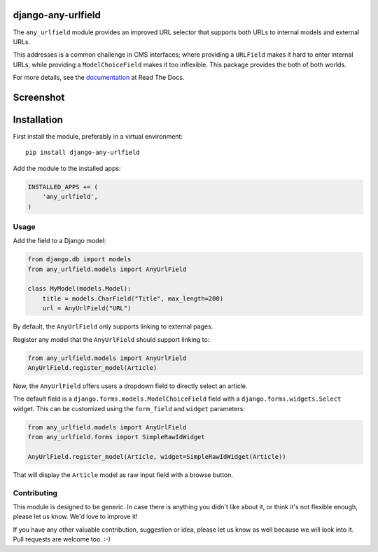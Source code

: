 .. image:: https://img.shields.io/pypi/v/django-any-urlfield.svg
    :target: https://pypi.python.org/pypi/django-any-urlfield/
.. image:: https://img.shields.io/pypi/l/django-any-urlfield.svg
    :target: https://pypi.python.org/pypi/django-any-urlfield/
.. image:: https://img.shields.io/codecov/c/github/edoburu/django-any-urlfield/master.svg
    :target: https://codecov.io/github/edoburu/django-any-urlfield?branch=master

django-any-urlfield
===================

The ``any_urlfield`` module provides an improved URL selector
that supports both URLs to internal models and external URLs.

This addresses is a common challenge in CMS interfaces;
where providing a ``URLField`` makes it hard to enter internal URLs,
while providing a ``ModelChoiceField`` makes it too inflexible.
This package provides the both of both worlds.

For more details, see the documentation_ at Read The Docs.


Screenshot
==========

.. figure:: https://github.com/edoburu/django-any-urlfield/raw/master/docs/images/anyurlfield1.png
   :width: 363px
   :height: 74px
   :alt: AnyUrlField, with external URL input.

.. figure:: https://github.com/edoburu/django-any-urlfield/raw/master/docs/images/anyurlfield2.png
   :width: 290px
   :height: 76px
   :alt: AnyUrlField, with internal page input.


Installation
============

First install the module, preferably in a virtual environment::

    pip install django-any-urlfield

Add the module to the installed apps:

.. code-block:: python

    INSTALLED_APPS += (
        'any_urlfield',
    )

Usage
-----

Add the field to a Django model:

.. code-block:: python

    from django.db import models
    from any_urlfield.models import AnyUrlField

    class MyModel(models.Model):
        title = models.CharField("Title", max_length=200)
        url = AnyUrlField("URL")

By default, the ``AnyUrlField`` only supports linking to external pages.

Register any model that the ``AnyUrlField`` should support linking to:

.. code-block:: python

    from any_urlfield.models import AnyUrlField
    AnyUrlField.register_model(Article)

Now, the ``AnyUrlField`` offers users a dropdown field to directly select an article.

The default field is a ``django.forms.models.ModelChoiceField`` field
with a ``django.forms.widgets.Select`` widget.
This can be customized using the ``form_field`` and ``widget`` parameters:

.. code-block:: python

    from any_urlfield.models import AnyUrlField
    from any_urlfield.forms import SimpleRawIdWidget

    AnyUrlField.register_model(Article, widget=SimpleRawIdWidget(Article))

That will display the ``Article`` model as raw input field with a browse button.


Contributing
------------

This module is designed to be generic. In case there is anything you didn't like about it,
or think it's not flexible enough, please let us know. We'd love to improve it!

If you have any other valuable contribution, suggestion or idea,
please let us know as well because we will look into it.
Pull requests are welcome too. :-)


.. _documentation: https://django-any-urlfield.readthedocs.io/

